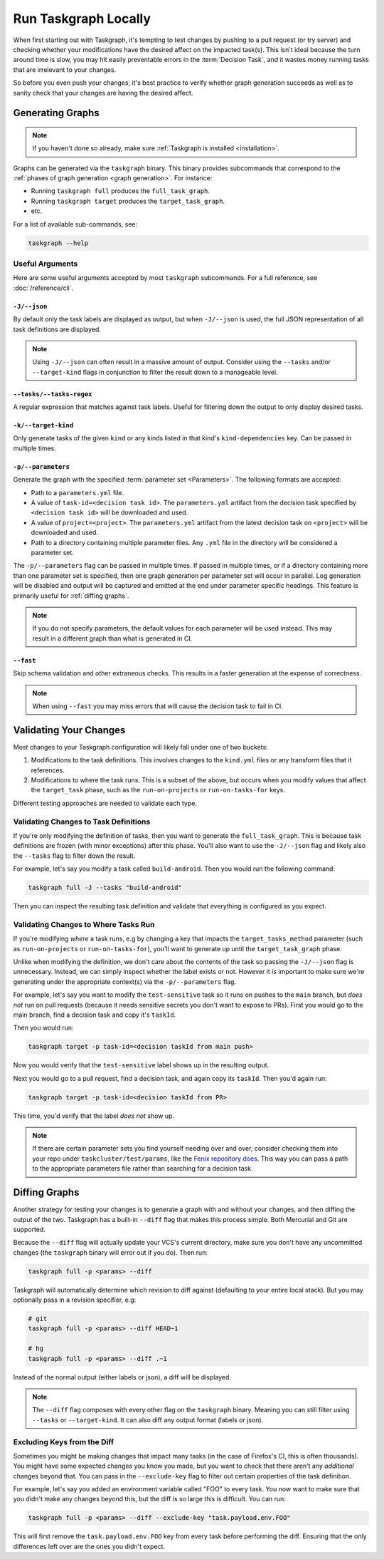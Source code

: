 Run Taskgraph Locally
=====================

When first starting out with Taskgraph, it's tempting to test changes by
pushing to a pull request (or try server) and checking whether your
modifications have the desired affect on the impacted task(s). This isn't ideal
because the turn around time is slow, you may hit easily preventable errors in
the :term:`Decision Task`, and it wastes money running tasks that are
irrelevant to your changes.

So before you even push your changes, it's best practice to verify whether
graph generation succeeds as well as to sanity check that your changes are
having the desired affect.

Generating Graphs
-----------------

.. note::

   If you haven't done so already, make sure :ref:`Taskgraph is installed
   <installation>`.

Graphs can be generated via the ``taskgraph`` binary. This binary provides
subcommands that correspond to the :ref:`phases of graph generation <graph
generation>`. For instance:

* Running ``taskgraph full`` produces the ``full_task_graph``.
* Running ``taskgraph target`` produces the ``target_task_graph``.
* etc.

For a list of available sub-commands, see:

.. code-block:: shell

   taskgraph --help

.. _useful arguments:

Useful Arguments
~~~~~~~~~~~~~~~~

Here are some useful arguments accepted by most ``taskgraph`` subcommands. For
a full reference, see :doc:`/reference/cli`.

``-J/--json``
+++++++++++++

By default only the task labels are displayed as output, but when ``-J/--json``
is used, the full JSON representation of all task definitions are displayed.

.. note::

   Using ``-J/--json`` can often result in a massive amount of output. Consider
   using the ``--tasks`` and/or ``--target-kind`` flags in conjunction to
   filter the result down to a manageable level.

``--tasks/--tasks-regex``
+++++++++++++++++++++++++

A regular expression that matches against task labels. Useful for filtering
down the output to only display desired tasks.

``-k/--target-kind``
++++++++++++++++++++

Only generate tasks of the given ``kind`` or any kinds listed in that kind's
``kind-dependencies`` key. Can be passed in multiple times.

``-p/--parameters``
+++++++++++++++++++

Generate the graph with the specified :term:`parameter set <Parameters>`. The
following formats are accepted:

* Path to a ``parameters.yml`` file.
* A value of ``task-id=<decision task id>``. The ``parameters.yml`` artifact
  from the decision task specified by ``<decision task id>`` will be downloaded
  and used.
* A value of ``project=<project>``. The ``parameters.yml`` artifact from the
  latest decision task on ``<project>`` will be downloaded and used.
* Path to a directory containing multiple parameter files. Any ``.yml`` file in
  the directory will be considered a parameter set.

The ``-p/--parameters`` flag can be passed in multiple times. If passed in
multiple times, or if a directory containing more than one parameter set is
specified, then one graph generation per parameter set will occur in parallel.
Log generation will be disabled and output will be captured and emitted at the
end under parameter specific headings. This feature is primarily useful for
:ref:`diffing graphs`.

.. note::

   If you do not specify parameters, the default values for each parameter will
   be used instead. This may result in a different graph than what is generated
   in CI.

``--fast``
++++++++++

Skip schema validation and other extraneous checks. This results in a faster
generation at the expense of correctness.

.. note::

   When using ``--fast`` you may miss errors that will cause the decision task
   to fail in CI.

Validating Your Changes
-----------------------

Most changes to your Taskgraph configuration will likely fall under one of two
buckets:

1. Modifications to the task definitions. This involves changes to the ``kind.yml``
   files or any transform files that it references.
2. Modifications to where the task runs. This is a subset of the above, but
   occurs when you modify values that affect the ``target_task`` phase, such as
   the ``run-on-projects`` or ``run-on-tasks-for`` keys.

Different testing approaches are needed to validate each type.

Validating Changes to Task Definitions
~~~~~~~~~~~~~~~~~~~~~~~~~~~~~~~~~~~~~~

If you're only modifying the definition of tasks, then you want to generate the
``full_task_graph``. This is because task definitions are frozen (with minor
exceptions) after this phase. You'll also want to use the ``-J/--json`` flag and
likely also the ``--tasks`` flag to filter down the result.

For example, let's say you modify a task called ``build-android``. Then you
would run the following command:

.. code-block:: shell

   taskgraph full -J --tasks "build-android"

Then you can inspect the resulting task definition and validate that everything
is configured as you expect.

Validating Changes to Where Tasks Run
~~~~~~~~~~~~~~~~~~~~~~~~~~~~~~~~~~~~~

If you're modifying *where* a task runs, e.g by changing a key that impacts the
``target_tasks_method`` parameter (such as ``run-on-projects`` or
``run-on-tasks-for``), you'll want to generate up until the
``target_task_graph`` phase.

Unlike when modifying the definition, we don't care about the contents of the
task so passing the ``-J/--json`` flag is unnecessary. Instead, we can simply
inspect whether the label exists or not. However it *is* important to make sure
we're generating under the appropriate context(s) via the ``-p/--parameters``
flag.

For example, let's say you want to modify the ``test-sensitive`` task so it
runs on pushes to the ``main`` branch, but *does not* run on pull requests
(because it needs sensitive secrets you don't want to expose to PRs). First you
would go to the main branch, find a decision task and copy it's ``taskId``.

Then you would run:

.. code-block:: shell

   taskgraph target -p task-id=<decision taskId from main push>

Now you would verify that the ``test-sensitive`` label shows up in the
resulting output.

Next you would go to a pull request, find a decision task, and again
copy its ``taskId``. Then you'd again run:

.. code-block:: shell

   taskgraph target -p task-id=<decision taskId from PR>

This time, you'd verify that the label *does not* show up.

.. note::

   If there are certain parameter sets you find yourself needing over and over,
   consider checking them into your repo under ``taskcluster/test/params``,
   like the `Fenix repository does`_. This way you can pass a path to the
   appropriate parameters file rather than searching for a decision task.

.. _Fenix repository does: https://github.com/mozilla-mobile/fenix/tree/main/taskcluster/test/params

.. _diffing graphs:

Diffing Graphs
--------------

Another strategy for testing your changes is to generate a graph with and
without your changes, and then diffing the output of the two. Taskgraph has a
built-in ``--diff`` flag that makes this process simple. Both Mercurial and Git
are supported.

Because the ``--diff`` flag will actually update your VCS's current directory,
make sure you don't have any uncommitted changes (the ``taskgraph`` binary will
error out if you do). Then run:

.. code-block:: shell

   taskgraph full -p <params> --diff

Taskgraph will automatically determine which revision to diff against
(defaulting to your entire local stack). But you may optionally pass in a
revision specifier, e.g:

.. code-block:: shell

   # git
   taskgraph full -p <params> --diff HEAD~1

   # hg
   taskgraph full -p <params> --diff .~1

Instead of the normal output (either labels or json), a diff will be displayed.

.. note::

   The ``--diff`` flag composes with every other flag on the ``taskgraph``
   binary. Meaning you can still filter using ``--tasks`` or ``--target-kind``.
   It can also diff any output format (labels or json).

Excluding Keys from the Diff
~~~~~~~~~~~~~~~~~~~~~~~~~~~~

Sometimes you might be making changes that impact many tasks (in the case of
Firefox's CI, this is often thousands). You might have some expected changes
you know you made, but you want to check that there aren't any *additional*
changes beyond that. You can pass in the ``--exclude-key`` flag to filter out
certain properties of the task definition.

For example, let's say you added an environment variable called "FOO" to every
task. You now want to make sure that you didn't make any changes beyond this, but
the diff is so large this is difficult. You can run:

.. code-block:: shell

   taskgraph full -p <params> --diff --exclude-key "task.payload.env.FOO"

This will first remove the ``task.payload.env.FOO`` key from every task before
performing the diff. Ensuring that the only differences left over are the ones
you didn't expect.
